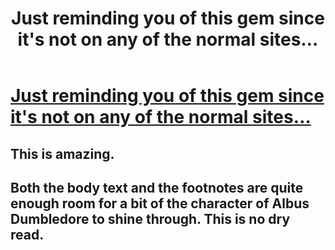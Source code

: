 #+TITLE: Just reminding you of this gem since it's not on any of the normal sites...

* [[/r/HPfanfiction/comments/7olwvi/i_am_a_scientist_with_a_passion_for_fantasy_and/][Just reminding you of this gem since it's not on any of the normal sites...]]
:PROPERTIES:
:Author: 15_Redstones
:Score: 21
:DateUnix: 1590518894.0
:DateShort: 2020-May-26
:FlairText: Recommendation
:END:

** This is amazing.
:PROPERTIES:
:Author: Aeterna_Mort
:Score: 5
:DateUnix: 1590524246.0
:DateShort: 2020-May-27
:END:


** Both the body text and the footnotes are quite enough room for a bit of the character of Albus Dumbledore to shine through. This is no dry read.
:PROPERTIES:
:Author: adgnatum
:Score: 2
:DateUnix: 1590558817.0
:DateShort: 2020-May-27
:END:
